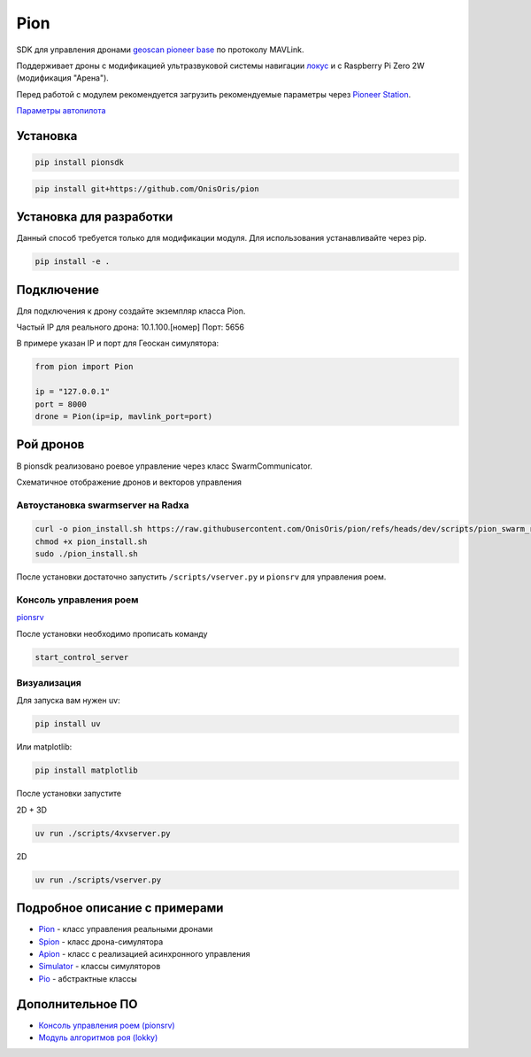 Pion
====

SDK для управления дронами `geoscan pioneer base <https://geoscan.education/pioneer-base>`_ по протоколу MAVLink.

Поддерживает дроны с модификацией ультразвуковой системы навигации `локус <https://www.geoscan.ru/ru/products/pioneer/locus>`_
и с Raspberry Pi Zero 2W (модификация "Арена").

Перед работой с модулем рекомендуется загрузить рекомендуемые параметры через `Pioneer Station <https://docs.geoscan.ru/pioneer/instructions/applications/pioneer_station/pioneer_station_main.html>`_.

`Параметры автопилота <../scripts/parameters.txt>`_

Установка
---------

.. code-block:: shell

    pip install pionsdk

.. code-block:: shell

    pip install git+https://github.com/OnisOris/pion

Установка для разработки
------------------------
Данный способ требуется только для модификации модуля. Для использования устанавливайте через pip.

.. code-block:: shell

    pip install -e .

Подключение
-----------

Для подключения к дрону создайте экземпляр класса Pion.

Частый IP для реального дрона: 10.1.100.[номер]
Порт: 5656

В примере указан IP и порт для Геоскан симулятора:

.. code-block:: python

    from pion import Pion

    ip = "127.0.0.1"
    port = 8000
    drone = Pion(ip=ip, mavlink_port=port)

Рой дронов
----------

В pionsdk реализовано роевое управление через класс SwarmCommunicator.

.. image:: https://github.com/OnisOris/pion/blob/dev/docs/img/swarm_scheme.png
   :alt: SchemeImg

Схематичное отображение дронов и векторов управления

.. image:: https://github.com/OnisOris/pion/blob/dev/docs/img/lokky_small_vis.png
   :alt: lokky-analyze plot

Автоустановка swarmserver на Radxa
~~~~~~~~~~~~~~~~~~~~~~~~~~~~~~~~~~

.. code-block:: bash

    curl -o pion_install.sh https://raw.githubusercontent.com/OnisOris/pion/refs/heads/dev/scripts/pion_swarm_radxa_install.sh
    chmod +x pion_install.sh
    sudo ./pion_install.sh

После установки достаточно запустить ``/scripts/vserver.py`` и ``pionsrv`` для управления роем.

Консоль управления роем
~~~~~~~~~~~~~~~~~~~~~~~~~~~~~~~~~~

`pionsrv <https://github.com/OnisOris/pionsrv>`_

После установки необходимо прописать команду

.. code-block:: shell

    start_control_server

Визуализация
~~~~~~~~~~~~~~~~~~~~~~~~~~~~~~~~~~

Для запуска вам нужен uv:

.. code-block:: shell

    pip install uv

Или matplotlib:

.. code-block:: shell

    pip install matplotlib

После установки запустите

2D + 3D

.. code-block:: shell

    uv run ./scripts/4xvserver.py

2D

.. code-block:: shell

    uv run ./scripts/vserver.py


Подробное описание с примерами
------------------------------

- `Pion <docs/pion.md>`_ - класс управления реальными дронами
- `Spion <docs/spion.md>`_ - класс дрона-симулятора
- `Apion <docs/apion.md>`_ - класс с реализацией асинхронного управления
- `Simulator <docs/simulator.md>`_ - классы симуляторов
- `Pio <docs/pio.md>`_ - абстрактные классы

Дополнительное ПО
-----------------

- `Консоль управления роем (pionsrv) <https://github.com/OnisOris/pionsrv>`_
- `Модуль алгоритмов роя (lokky) <https://github.com/OnisOris/lokky>`_
